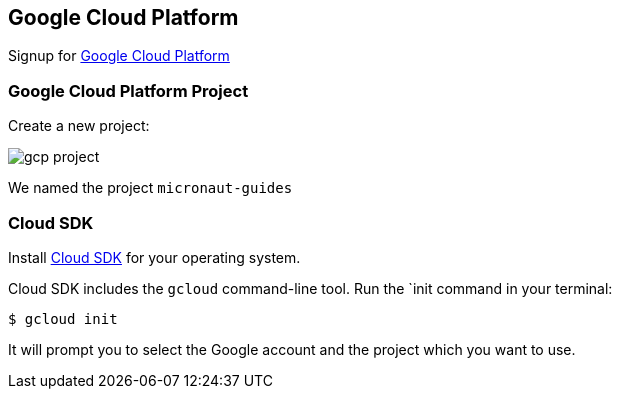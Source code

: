 == Google Cloud Platform

Signup for https://console.cloud.google.com/[Google Cloud Platform] 

=== Google Cloud Platform Project

Create a new project:

image:gcp-project.png[]

We named the project `micronaut-guides`

=== Cloud SDK

Install https://cloud.google.com/sdk/downloads[Cloud SDK] for your operating system.

Cloud SDK includes the `gcloud` command-line tool. Run the `init command in your terminal:

`$ gcloud init`

It will prompt you to select the Google account and the project which you want to use.